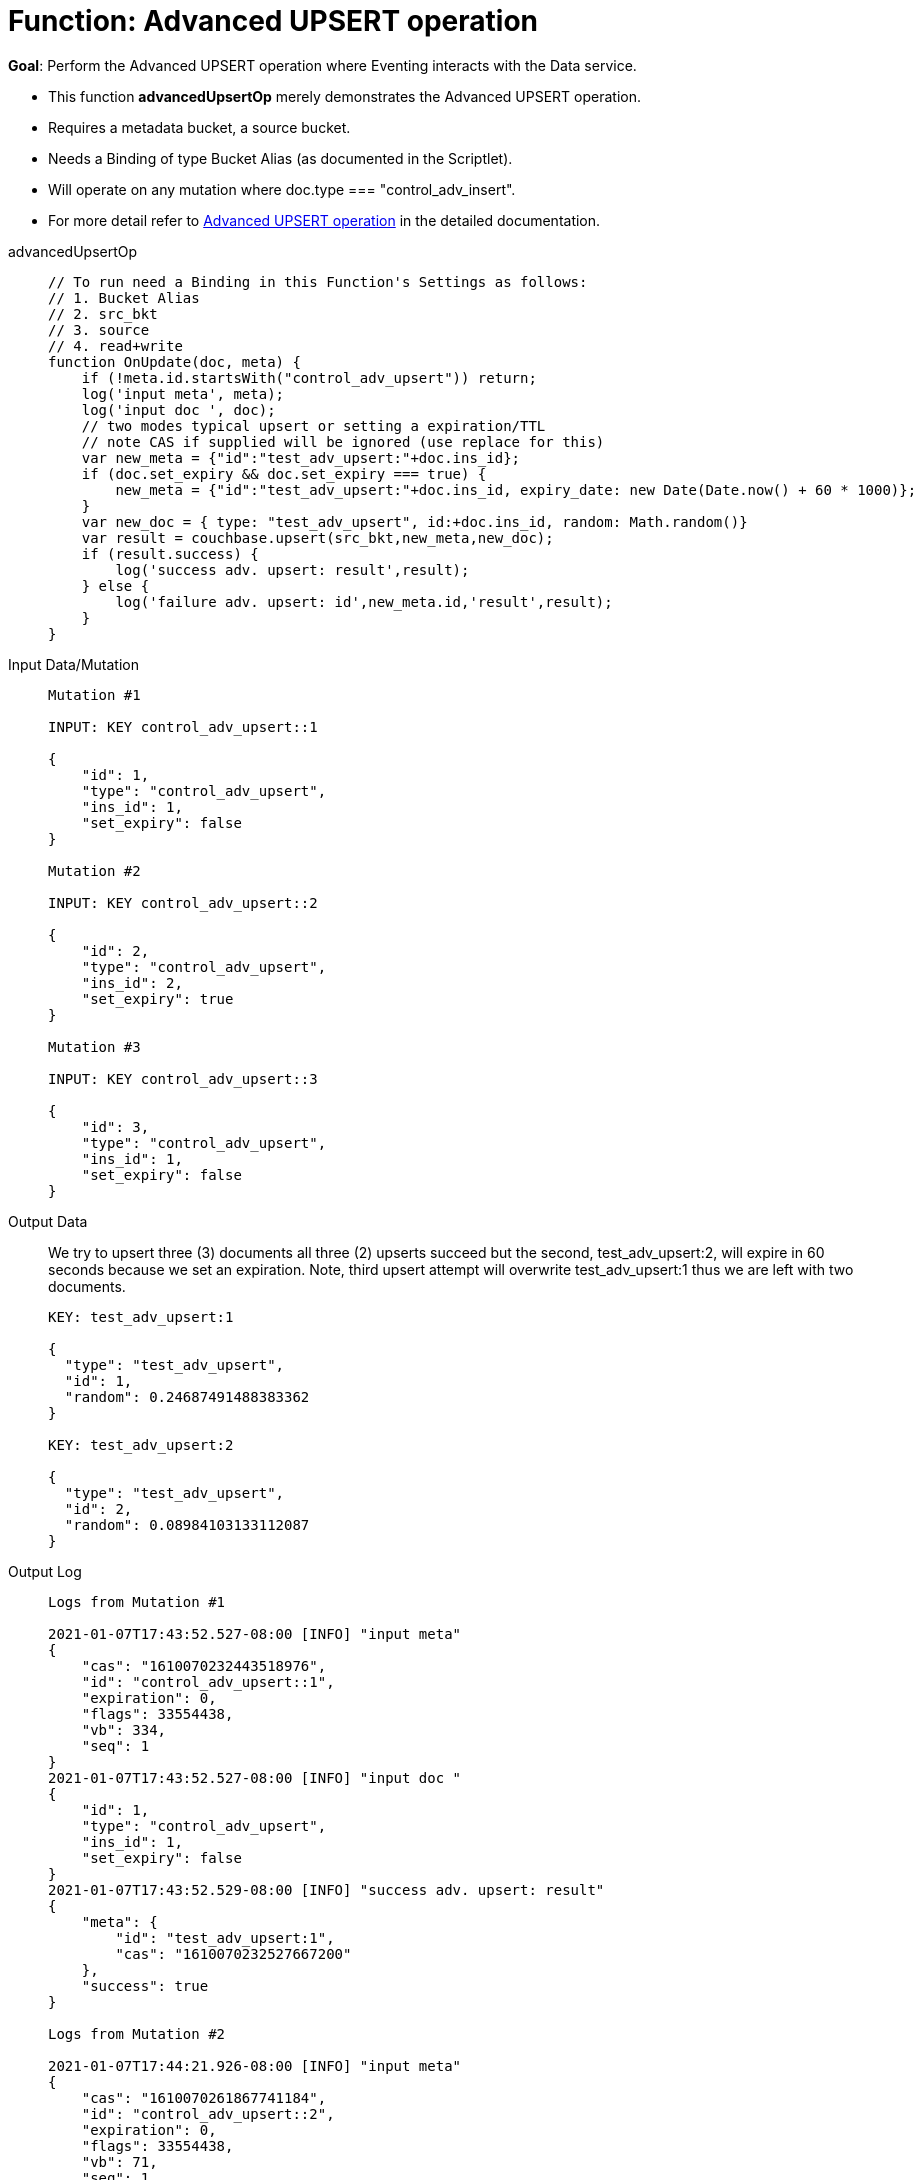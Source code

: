 = Function: Advanced UPSERT operation
:page-edition: Enterprise Edition
:tabs:

*Goal*: Perform the Advanced UPSERT operation where Eventing interacts with the Data service.

* This function *advancedUpsertOp* merely demonstrates the Advanced UPSERT operation.
* Requires a metadata bucket, a source bucket.
* Needs a Binding of type Bucket Alias (as documented in the Scriptlet).
* Will operate on any mutation where doc.type === "control_adv_insert".
* For more detail refer to xref:eventing-advanced-bucket-accessors.adoc#advanced-get-upsert[Advanced UPSERT operation] in the detailed documentation.

[{tabs}] 
====
advancedUpsertOp::
+
--
[source,javascript]
----
// To run need a Binding in this Function's Settings as follows:
// 1. Bucket Alias
// 2. src_bkt
// 3. source
// 4. read+write
function OnUpdate(doc, meta) {
    if (!meta.id.startsWith("control_adv_upsert")) return;
    log('input meta', meta);
    log('input doc ', doc);
    // two modes typical upsert or setting a expiration/TTL
    // note CAS if supplied will be ignored (use replace for this)
    var new_meta = {"id":"test_adv_upsert:"+doc.ins_id};
    if (doc.set_expiry && doc.set_expiry === true) {
        new_meta = {"id":"test_adv_upsert:"+doc.ins_id, expiry_date: new Date(Date.now() + 60 * 1000)};
    }
    var new_doc = { type: "test_adv_upsert", id:+doc.ins_id, random: Math.random()}
    var result = couchbase.upsert(src_bkt,new_meta,new_doc);
    if (result.success) {
        log('success adv. upsert: result',result);
    } else {
        log('failure adv. upsert: id',new_meta.id,'result',result);
    }
}
----
--
Input Data/Mutation::
+
--
[source,json]
----
Mutation #1

INPUT: KEY control_adv_upsert::1

{
    "id": 1,
    "type": "control_adv_upsert",
    "ins_id": 1,
    "set_expiry": false
}

Mutation #2

INPUT: KEY control_adv_upsert::2

{
    "id": 2,
    "type": "control_adv_upsert",
    "ins_id": 2,
    "set_expiry": true
}

Mutation #3

INPUT: KEY control_adv_upsert::3

{
    "id": 3,
    "type": "control_adv_upsert",
    "ins_id": 1,
    "set_expiry": false
}
----
--
+
Output Data::
+
We try to upsert three (3) documents all three (2) upserts succeed but the second, test_adv_upsert:2, will expire in 60 seconds because we set an expiration.  
Note, third upsert attempt will overwrite test_adv_upsert:1 thus we are left with two documents.
+
--
[source,json]
----
KEY: test_adv_upsert:1

{
  "type": "test_adv_upsert",
  "id": 1,
  "random": 0.24687491488383362
}

KEY: test_adv_upsert:2

{
  "type": "test_adv_upsert",
  "id": 2,
  "random": 0.08984103133112087
}
----
--
+
Output Log::
+ 
-- 
[source,json]
----
Logs from Mutation #1

2021-01-07T17:43:52.527-08:00 [INFO] "input meta" 
{
    "cas": "1610070232443518976",
    "id": "control_adv_upsert::1",
    "expiration": 0,
    "flags": 33554438,
    "vb": 334,
    "seq": 1
}
2021-01-07T17:43:52.527-08:00 [INFO] "input doc " 
{
    "id": 1,
    "type": "control_adv_upsert",
    "ins_id": 1,
    "set_expiry": false
}
2021-01-07T17:43:52.529-08:00 [INFO] "success adv. upsert: result" 
{
    "meta": {
        "id": "test_adv_upsert:1",
        "cas": "1610070232527667200"
    },
    "success": true
}

Logs from Mutation #2

2021-01-07T17:44:21.926-08:00 [INFO] "input meta" 
{
    "cas": "1610070261867741184",
    "id": "control_adv_upsert::2",
    "expiration": 0,
    "flags": 33554438,
    "vb": 71,
    "seq": 1
}
2021-01-07T17:44:21.926-08:00 [INFO] "input doc " 
{
    "id": 2,
    "type": "control_adv_upsert",
    "ins_id": 2,
    "set_expiry": true
}
2021-01-07T17:44:21.929-08:00 [INFO] "success adv. upsert: result" 
{
    "meta": {
        "id": "test_adv_upsert:2",
        "cas": "1610070261927641088",
        "expiry_date": "2021-01-08T01:45:21.000Z"
    },
    "success": true
}

Logs from Mutation #3

2021-01-07T17:44:58.063-08:00 [INFO] "input meta" 
{
    "cas": "1610070298010845184",
    "id": "control_adv_upsert::3",
    "expiration": 0,
    "flags": 33554438,
    "vb": 832,
    "seq": 1
}
2021-01-07T17:44:58.063-08:00 [INFO] "input doc " 
{
    "id": 3,
    "type": "control_adv_upsert",
    "ins_id": 1,
    "set_expiry": false
}
2021-01-07T17:44:58.065-08:00 [INFO] "success adv. upsert: result" 
{
    "meta": {
        "id": "test_adv_upsert:1",
        "cas": "1610070298064257024"
    },
    "success": true
}
----
--
====
